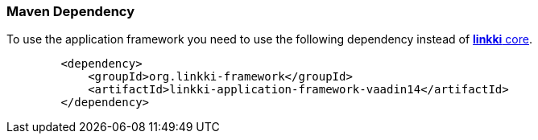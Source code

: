 :jbake-title: Maven Set Up
:jbake-type: section
:jbake-status: published

[[maven-dependency-application-framework]]
=== Maven Dependency

To use the application framework you need to use the following dependency instead of <<maven-dependency-core-vaadin,*linkki* core>>.

[source,xml]
----
        <dependency>
            <groupId>org.linkki-framework</groupId>
            <artifactId>linkki-application-framework-vaadin14</artifactId>
        </dependency>
----